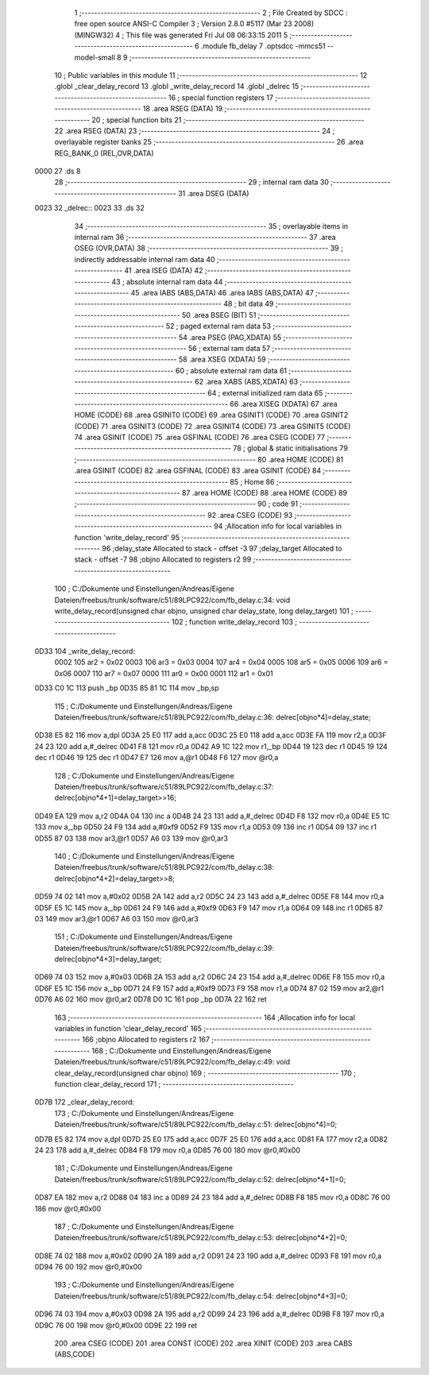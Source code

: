                               1 ;--------------------------------------------------------
                              2 ; File Created by SDCC : free open source ANSI-C Compiler
                              3 ; Version 2.8.0 #5117 (Mar 23 2008) (MINGW32)
                              4 ; This file was generated Fri Jul 08 06:33:15 2011
                              5 ;--------------------------------------------------------
                              6 	.module fb_delay
                              7 	.optsdcc -mmcs51 --model-small
                              8 	
                              9 ;--------------------------------------------------------
                             10 ; Public variables in this module
                             11 ;--------------------------------------------------------
                             12 	.globl _clear_delay_record
                             13 	.globl _write_delay_record
                             14 	.globl _delrec
                             15 ;--------------------------------------------------------
                             16 ; special function registers
                             17 ;--------------------------------------------------------
                             18 	.area RSEG    (DATA)
                             19 ;--------------------------------------------------------
                             20 ; special function bits
                             21 ;--------------------------------------------------------
                             22 	.area RSEG    (DATA)
                             23 ;--------------------------------------------------------
                             24 ; overlayable register banks
                             25 ;--------------------------------------------------------
                             26 	.area REG_BANK_0	(REL,OVR,DATA)
   0000                      27 	.ds 8
                             28 ;--------------------------------------------------------
                             29 ; internal ram data
                             30 ;--------------------------------------------------------
                             31 	.area DSEG    (DATA)
   0023                      32 _delrec::
   0023                      33 	.ds 32
                             34 ;--------------------------------------------------------
                             35 ; overlayable items in internal ram 
                             36 ;--------------------------------------------------------
                             37 	.area OSEG    (OVR,DATA)
                             38 ;--------------------------------------------------------
                             39 ; indirectly addressable internal ram data
                             40 ;--------------------------------------------------------
                             41 	.area ISEG    (DATA)
                             42 ;--------------------------------------------------------
                             43 ; absolute internal ram data
                             44 ;--------------------------------------------------------
                             45 	.area IABS    (ABS,DATA)
                             46 	.area IABS    (ABS,DATA)
                             47 ;--------------------------------------------------------
                             48 ; bit data
                             49 ;--------------------------------------------------------
                             50 	.area BSEG    (BIT)
                             51 ;--------------------------------------------------------
                             52 ; paged external ram data
                             53 ;--------------------------------------------------------
                             54 	.area PSEG    (PAG,XDATA)
                             55 ;--------------------------------------------------------
                             56 ; external ram data
                             57 ;--------------------------------------------------------
                             58 	.area XSEG    (XDATA)
                             59 ;--------------------------------------------------------
                             60 ; absolute external ram data
                             61 ;--------------------------------------------------------
                             62 	.area XABS    (ABS,XDATA)
                             63 ;--------------------------------------------------------
                             64 ; external initialized ram data
                             65 ;--------------------------------------------------------
                             66 	.area XISEG   (XDATA)
                             67 	.area HOME    (CODE)
                             68 	.area GSINIT0 (CODE)
                             69 	.area GSINIT1 (CODE)
                             70 	.area GSINIT2 (CODE)
                             71 	.area GSINIT3 (CODE)
                             72 	.area GSINIT4 (CODE)
                             73 	.area GSINIT5 (CODE)
                             74 	.area GSINIT  (CODE)
                             75 	.area GSFINAL (CODE)
                             76 	.area CSEG    (CODE)
                             77 ;--------------------------------------------------------
                             78 ; global & static initialisations
                             79 ;--------------------------------------------------------
                             80 	.area HOME    (CODE)
                             81 	.area GSINIT  (CODE)
                             82 	.area GSFINAL (CODE)
                             83 	.area GSINIT  (CODE)
                             84 ;--------------------------------------------------------
                             85 ; Home
                             86 ;--------------------------------------------------------
                             87 	.area HOME    (CODE)
                             88 	.area HOME    (CODE)
                             89 ;--------------------------------------------------------
                             90 ; code
                             91 ;--------------------------------------------------------
                             92 	.area CSEG    (CODE)
                             93 ;------------------------------------------------------------
                             94 ;Allocation info for local variables in function 'write_delay_record'
                             95 ;------------------------------------------------------------
                             96 ;delay_state               Allocated to stack - offset -3
                             97 ;delay_target              Allocated to stack - offset -7
                             98 ;objno                     Allocated to registers r2 
                             99 ;------------------------------------------------------------
                            100 ;	C:/Dokumente und Einstellungen/Andreas/Eigene Dateien/freebus/trunk/software/c51/89LPC922/com/fb_delay.c:34: void write_delay_record(unsigned char objno, unsigned char delay_state, long delay_target)
                            101 ;	-----------------------------------------
                            102 ;	 function write_delay_record
                            103 ;	-----------------------------------------
   0D33                     104 _write_delay_record:
                    0002    105 	ar2 = 0x02
                    0003    106 	ar3 = 0x03
                    0004    107 	ar4 = 0x04
                    0005    108 	ar5 = 0x05
                    0006    109 	ar6 = 0x06
                    0007    110 	ar7 = 0x07
                    0000    111 	ar0 = 0x00
                    0001    112 	ar1 = 0x01
   0D33 C0 1C               113 	push	_bp
   0D35 85 81 1C            114 	mov	_bp,sp
                            115 ;	C:/Dokumente und Einstellungen/Andreas/Eigene Dateien/freebus/trunk/software/c51/89LPC922/com/fb_delay.c:36: delrec[objno*4]=delay_state;
   0D38 E5 82               116 	mov	a,dpl
   0D3A 25 E0               117 	add	a,acc
   0D3C 25 E0               118 	add	a,acc
   0D3E FA                  119 	mov	r2,a
   0D3F 24 23               120 	add	a,#_delrec
   0D41 F8                  121 	mov	r0,a
   0D42 A9 1C               122 	mov	r1,_bp
   0D44 19                  123 	dec	r1
   0D45 19                  124 	dec	r1
   0D46 19                  125 	dec	r1
   0D47 E7                  126 	mov	a,@r1
   0D48 F6                  127 	mov	@r0,a
                            128 ;	C:/Dokumente und Einstellungen/Andreas/Eigene Dateien/freebus/trunk/software/c51/89LPC922/com/fb_delay.c:37: delrec[objno*4+1]=delay_target>>16;
   0D49 EA                  129 	mov	a,r2
   0D4A 04                  130 	inc	a
   0D4B 24 23               131 	add	a,#_delrec
   0D4D F8                  132 	mov	r0,a
   0D4E E5 1C               133 	mov	a,_bp
   0D50 24 F9               134 	add	a,#0xf9
   0D52 F9                  135 	mov	r1,a
   0D53 09                  136 	inc	r1
   0D54 09                  137 	inc	r1
   0D55 87 03               138 	mov	ar3,@r1
   0D57 A6 03               139 	mov	@r0,ar3
                            140 ;	C:/Dokumente und Einstellungen/Andreas/Eigene Dateien/freebus/trunk/software/c51/89LPC922/com/fb_delay.c:38: delrec[objno*4+2]=delay_target>>8;
   0D59 74 02               141 	mov	a,#0x02
   0D5B 2A                  142 	add	a,r2
   0D5C 24 23               143 	add	a,#_delrec
   0D5E F8                  144 	mov	r0,a
   0D5F E5 1C               145 	mov	a,_bp
   0D61 24 F9               146 	add	a,#0xf9
   0D63 F9                  147 	mov	r1,a
   0D64 09                  148 	inc	r1
   0D65 87 03               149 	mov	ar3,@r1
   0D67 A6 03               150 	mov	@r0,ar3
                            151 ;	C:/Dokumente und Einstellungen/Andreas/Eigene Dateien/freebus/trunk/software/c51/89LPC922/com/fb_delay.c:39: delrec[objno*4+3]=delay_target;
   0D69 74 03               152 	mov	a,#0x03
   0D6B 2A                  153 	add	a,r2
   0D6C 24 23               154 	add	a,#_delrec
   0D6E F8                  155 	mov	r0,a
   0D6F E5 1C               156 	mov	a,_bp
   0D71 24 F9               157 	add	a,#0xf9
   0D73 F9                  158 	mov	r1,a
   0D74 87 02               159 	mov	ar2,@r1
   0D76 A6 02               160 	mov	@r0,ar2
   0D78 D0 1C               161 	pop	_bp
   0D7A 22                  162 	ret
                            163 ;------------------------------------------------------------
                            164 ;Allocation info for local variables in function 'clear_delay_record'
                            165 ;------------------------------------------------------------
                            166 ;objno                     Allocated to registers r2 
                            167 ;------------------------------------------------------------
                            168 ;	C:/Dokumente und Einstellungen/Andreas/Eigene Dateien/freebus/trunk/software/c51/89LPC922/com/fb_delay.c:49: void clear_delay_record(unsigned char objno)
                            169 ;	-----------------------------------------
                            170 ;	 function clear_delay_record
                            171 ;	-----------------------------------------
   0D7B                     172 _clear_delay_record:
                            173 ;	C:/Dokumente und Einstellungen/Andreas/Eigene Dateien/freebus/trunk/software/c51/89LPC922/com/fb_delay.c:51: delrec[objno*4]=0;
   0D7B E5 82               174 	mov	a,dpl
   0D7D 25 E0               175 	add	a,acc
   0D7F 25 E0               176 	add	a,acc
   0D81 FA                  177 	mov	r2,a
   0D82 24 23               178 	add	a,#_delrec
   0D84 F8                  179 	mov	r0,a
   0D85 76 00               180 	mov	@r0,#0x00
                            181 ;	C:/Dokumente und Einstellungen/Andreas/Eigene Dateien/freebus/trunk/software/c51/89LPC922/com/fb_delay.c:52: delrec[objno*4+1]=0;
   0D87 EA                  182 	mov	a,r2
   0D88 04                  183 	inc	a
   0D89 24 23               184 	add	a,#_delrec
   0D8B F8                  185 	mov	r0,a
   0D8C 76 00               186 	mov	@r0,#0x00
                            187 ;	C:/Dokumente und Einstellungen/Andreas/Eigene Dateien/freebus/trunk/software/c51/89LPC922/com/fb_delay.c:53: delrec[objno*4+2]=0;
   0D8E 74 02               188 	mov	a,#0x02
   0D90 2A                  189 	add	a,r2
   0D91 24 23               190 	add	a,#_delrec
   0D93 F8                  191 	mov	r0,a
   0D94 76 00               192 	mov	@r0,#0x00
                            193 ;	C:/Dokumente und Einstellungen/Andreas/Eigene Dateien/freebus/trunk/software/c51/89LPC922/com/fb_delay.c:54: delrec[objno*4+3]=0;
   0D96 74 03               194 	mov	a,#0x03
   0D98 2A                  195 	add	a,r2
   0D99 24 23               196 	add	a,#_delrec
   0D9B F8                  197 	mov	r0,a
   0D9C 76 00               198 	mov	@r0,#0x00
   0D9E 22                  199 	ret
                            200 	.area CSEG    (CODE)
                            201 	.area CONST   (CODE)
                            202 	.area XINIT   (CODE)
                            203 	.area CABS    (ABS,CODE)
